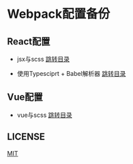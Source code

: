 * Webpack配置备份

** React配置
   - jsx与scss
     [[./webpack-react-demo][跳转目录]]

   - 使用Typesciprt + Babel解析器
     [[./webpack-react-ts-babel-demo][跳转目录]]

** Vue配置
   - vue与scss
     [[./webpack-vue-demo/][跳转目录]]

** LICENSE
    [[./LICENSE][MIT]]
